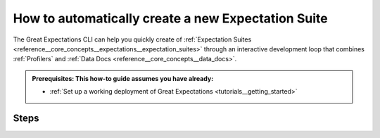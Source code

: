 .. _how_to_guides__creating_and_editing_expectations__how_to_create_a_new_expectation_suite_using_suite_scaffold:

How to automatically create a new Expectation Suite
==============================================================

The Great Expectations CLI can help you quickly create of :ref:`Expectation Suites <reference__core_concepts__expectations__expectation_suites>` through an interactive development loop that combines :ref:`Profilers` and :ref:`Data Docs <reference__core_concepts__data_docs>`.

.. admonition:: Prerequisites: This how-to guide assumes you have already:

  - :ref:`Set up a working deployment of Great Expectations <tutorials__getting_started>`

Steps
-----

.. content-tabs::

    .. tab-container:: tab0
        :title: Show Docs for V2 (Batch Kwargs) API

        1. **Run `suite scaffold`**

            .. code-block:: bash

                great_expectations suite scaffold my_suite

            Much like the ``suite new`` and ``suite edit`` commands, you will be prompted interactively to choose some data from one of your datasources.

            .. code-block:: bash

                great_expectations suite scaffold npi_distributions
                Heads up! This feature is Experimental. It may change. Please give us your feedback!

                Enter the path of a data file (relative or absolute, s3a:// and gs:// paths are ok too)
                : npi.csv

            .. important::

                This command generates a disposable jupyter notebook in your ``great_expectations/uncommitted`` directory. The goal is to save you time by writing boilerplate code for you.

                Because these notebooks can be generated at any time from the Expectation Suites (stored as JSON) you should **consider the notebook to be a disposable artifact**. You can delete it at any time.

            Once you choose a data asset, the CLI will open up a jupyter notebook.

            You can also run this command without opening the notebook by using the `` --no-jupyter`` flag and then starting up jupyter separately:

             .. code-block:: bash

                suite scaffold npi_distributions --no-jupyter
                Heads up! This feature is Experimental. It may change. Please give us your feedback!

                Enter the path of a data file (relative or absolute, s3a:// and gs:// paths are ok too)
                : npi.csv
                To continue scaffolding this suite, run `jupyter notebook uncommitted/scaffold_npi_distributions.ipynb`


        2. **Within the notebook, choose columns and Expectations to scaffold.**

            Run the first cell in the notebook that loads the data. You don't need to worry about what's happening there.

            The next code cell in the notebook presents you with a list of all the columns found in your selected data:

            .. code-block:: python

                ignored_columns = [
                    'crim',
                    'zn',
                    'indus',
                    'chas',
                    'nox',
                    'rm',
                    'age',
                    # 'dis',
                    'rad',
                    # 'tax',
                    'ptratio',
                    # 'b',
                    # 'lstat',
                    # 'medv'
                ]

            By default, all columns are ignored. To select which columns you want to scaffold Expectations on, simply comment them out to include them.

            The next code cell is where you will configure and instantiate your profiler, and build your suite. You can leave these defaults as-is for now - :ref:`learn more about the available parameters here. <how_to_guides__creating_and_editing_expectations__how_to_create_an_expectation_suite_with_the_user_configurable_profiler>`

            When you run this cell and build your suite, you will see a list of the expectations included by column. At this point, you may also make modifications to the ignored_columns or the profiler, and re-run the cell.

            .. code-block:: python

                profiler = UserConfigurableProfiler(profile_dataset=batch,
                    ignored_columns=ignored_columns,
                    excluded_expectations=None,
                    not_null_only=False,
                    primary_or_compound_key=False,
                    semantic_types_dict=None,
                    table_expectations_only=False,
                    value_set_threshold="MANY",
                    )

                suite = profiler.build_suite()

        3. **Generate Data Docs and review the results there**

            Run the next few code cells to see the scaffolded suite in Data Docs.

            Because the scaffolder is not very smart, you will want to edit this suite to tune the parameters and make any adjustments such as removing :ref:`Expectations` that don't make sense for your use case. You can iterate on included and excluded columns and Expectations to get closer to the Suite you want.


        .. important::

            The Suites generated by the ``scaffold`` command **are not meant to be production suites** - they are scaffolds to build upon.

            Great Expectations will choose which expected values for Expectations **might make sense** for a column based on the type and cardinality of the data in each selected column.

            You will definitely want to edit the Suite to fine-tune it after scaffolding.

    .. tab-container:: tab1
        :title: Show Docs for V3 (Batch Request) API

        <ALEX>Please edit this section to describe the --interactive --profile functionality using the --v3-api flag and the same example</ALEX>

        1. **Run `suite scaffold`**

            .. code-block:: bash

                great_expectations suite scaffold my_suite

            Much like the ``suite new`` and ``suite edit`` commands, you will be prompted interactively to choose some data from one of your datasources.

            .. code-block:: bash

                great_expectations suite scaffold npi_distributions
                Heads up! This feature is Experimental. It may change. Please give us your feedback!

                Enter the path of a data file (relative or absolute, s3a:// and gs:// paths are ok too)
                : npi.csv

            .. important::

                This command generates a disposable jupyter notebook in your ``great_expectations/uncommitted`` directory. The goal is to save you time by writing boilerplate code for you.

                Because these notebooks can be generated at any time from the Expectation Suites (stored as JSON) you should **consider the notebook to be a disposable artifact**. You can delete it at any time.

            Once you choose a data asset, the CLI will open up a jupyter notebook.

            You can also run this command without opening the notebook by using the `` --no-jupyter`` flag and then starting up jupyter separately:

             .. code-block:: bash

                suite scaffold npi_distributions --no-jupyter
                Heads up! This feature is Experimental. It may change. Please give us your feedback!

                Enter the path of a data file (relative or absolute, s3a:// and gs:// paths are ok too)
                : npi.csv
                To continue scaffolding this suite, run `jupyter notebook uncommitted/scaffold_npi_distributions.ipynb`


        2. **Within the notebook, choose columns and Expectations to scaffold.**

            Run the first cell in the notebook that loads the data. You don't need to worry about what's happening there.

            The next code cell in the notebook presents you with a list of all the columns found in your selected data:

            .. code-block:: python

                ignored_columns = [
                    'crim',
                    'zn',
                    'indus',
                    'chas',
                    'nox',
                    'rm',
                    'age',
                    # 'dis',
                    'rad',
                    # 'tax',
                    'ptratio',
                    # 'b',
                    # 'lstat',
                    # 'medv'
                ]

            By default, all columns are ignored. To select which columns you want to scaffold Expectations on, simply comment them out to include them.

            The next code cell is where you will configure and instantiate your profiler, and build your suite. You can leave these defaults as-is for now - :ref:`learn more about the available parameters here. <how_to_guides__creating_and_editing_expectations__how_to_create_an_expectation_suite_with_the_user_configurable_profiler>`

            When you run this cell and build your suite, you will see a list of the expectations included by column. At this point, you may also make modifications to the ignored_columns or the profiler, and re-run the cell.

            .. code-block:: python

                profiler = UserConfigurableProfiler(profile_dataset=batch,
                    ignored_columns=ignored_columns,
                    excluded_expectations=None,
                    not_null_only=False,
                    primary_or_compound_key=False,
                    semantic_types_dict=None,
                    table_expectations_only=False,
                    value_set_threshold="MANY",
                    )

                suite = profiler.build_suite()

        3. **Generate Data Docs and review the results there**

            Run the next few code cells to see the scaffolded suite in Data Docs.

            Because the scaffolder is not very smart, you will want to edit this suite to tune the parameters and make any adjustments such as removing :ref:`Expectations` that don't make sense for your use case. You can iterate on included and excluded columns and Expectations to get closer to the Suite you want.


        .. important::

            The Suites generated by the ``scaffold`` command **are not meant to be production suites** - they are scaffolds to build upon.

            Great Expectations will choose which expected values for Expectations **might make sense** for a column based on the type and cardinality of the data in each selected column.

            You will definitely want to edit the Suite to fine-tune it after scaffolding.


.. discourse::
    :topic_identifier: 199
